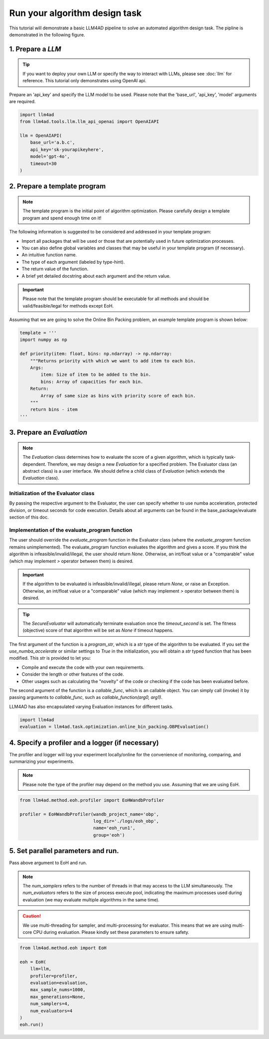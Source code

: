 Run your algorithm design task
===============================



This tutorial will demonstrate a basic LLM4AD pipeline to solve an automated algorithm design task. The pipline is demonstrated in the following figure.

.. figure:: ../assets/figs/pipeline.png
    :alt: pipeline
    :align: center
    :width: 100%


1. Prepare a `LLM`
-----------------------

.. tip::
    If you want to deploy your own LLM or specify the way to interact with LLMs, please see :doc:`llm` for reference. This tutorial only demonstrates using OpenAI api.

Prepare an 'api_key' and specify the LLM model to be used. Please note that the 'base_url', 'api_key', 'model' arguments are required.

.. code:: python

    import llm4ad
    from llm4ad.tools.llm.llm_api_openai import OpenAIAPI

    llm = OpenAIAPI(
        base_url='a.b.c',
        api_key='sk-yourapikeyhere',
        model='gpt-4o',
        timeout=30
    )


2. Prepare a template program
-------------------------------

.. note::
    The template program is the initial point of algorithm optimization. Please carefully design a template program and spend enough time on it!

The following information is suggested to be considered and addressed in your template program:

- Import all packages that will be used or those that are potentially used in future optimization processes.

- You can also define global variables and classes that may be useful in your template program (if necessary).

- An intuitive function name.

- The type of each argument (labeled by type-hint).

- The return value of the function.

- A brief yet detailed docstring about each argument and the return value.

.. important::
    Please note that the template program should be executable for all methods and should be valid/feasible/legal for methods except EoH.

Assuming that we are going to solve the Online Bin Packing problem, an example template program is shown below:

.. code:: python

    template = '''
    import numpy as np

    def priority(item: float, bins: np.ndarray) -> np.ndarray:
        """Returns priority with which we want to add item to each bin.
        Args:
            item: Size of item to be added to the bin.
            bins: Array of capacities for each bin.
        Return:
            Array of same size as bins with priority score of each bin.
        """
        return bins - item
    '''

3. Prepare an `Evaluation`
---------------------------

.. note::
    The `Evaluation` class determines how to evaluate the score of a given algorithm, which is typically task-dependent. Therefore, we may design a new `Evaluation` for a specified problem. The Evaluator class (an abstract class) is a user interface. We should define a child class of `Evaluation` (which extends the `Evaluation` class).

Initialization of the Evaluator class
~~~~~~~~~~~~~~~~~~~~~~~~~~~~~~~~~~~~~~~~~~~~~~~~~~~~

By passing the respective argument to the Evaluator, the user can specify whether to use numba acceleration, protected division, or timeout seconds for code execution. Details about all arguments can be found in the base_package/evaluate section of this doc.

Implementation of the evaluate_program function
~~~~~~~~~~~~~~~~~~~~~~~~~~~~~~~~~~~~~~~~~~~~~~~~~~~~

The user should override the `evaluate_program` function in the Evaluator class (where the `evaluate_program` function remains unimplemented). The evaluate_program function evaluates the algorithm and gives a score. If you think the algorithm is infeasible/invalid/illegal, the user should return `None`. Otherwise, an int/float value or a "comparable" value (which may implement `>` operator between them) is desired.

.. important::
    If the algorithm to be evaluated is infeasible/invalid/illegal, please return `None`, or raise an Exception. Otherwise, an int/float value or a "comparable" value (which may implement `>` operator between them) is desired.

.. tip::
    The `SecureEvaluator` will automatically terminate evaluation once the `timeout_second` is set. The fitness (objective) score of that algorithm will be set as `None` if timeout happens.

The first argument of the function is a `program_str`, which is a `str` type of the algorithm to be evaluated. If you set the `use_numba_accelerate` or similar settings to `True` in the initialization, you will obtain a `str` typed function that has been modified. This `str` is provided to let you:

- Compile and execute the code with your own requirements.

- Consider the length or other features of the code.

- Other usages such as calculating the "novelty" of the code or checking if the code has been evaluated before.

The second argument of the function is a `callable_func`, which is an callable object. You can simply call (invoke) it by passing arguments to `callable_func`, such as `callable_function(arg0, arg1)`.

LLM4AD has also encapsulated varying Evaluation instances for different tasks.

.. code:: python

    import llm4ad
    evaluation = llm4ad.task.optimization.online_bin_packing.OBPEvaluation()

4. Specify a profiler and a logger (if necessary)
-------------------------------------------------

The profiler and logger will log your experiment locally/online for the convenience of monitoring, comparing, and summarizing your experiments.

.. note::
    Please note the type of the profiler may depend on the method you use. Assuming that we are using EoH.

.. code:: python

    from llm4ad.method.eoh.profiler import EoHWandbProfiler

    profiler = EoHWandbProfiler(wandb_project_name='obp',
                                log_dir='./logs/eoh_obp',
                                name='eoh_run1',
                                group='eoh')

5. Set parallel parameters and run.
------------------------------------

Pass above argument to EoH and run.

.. note::
    The `num_samplers` refers to the number of threads in that may access to the LLM simultaneously. The `num_evaluators` refers to the size of process execute pool, indicating the maximum processes used during evaluation (we may evaluate multiple algorithms in the same time).

.. caution::
    We use multi-threading for sampler, and multi-processing for evaluator. This means that we are using multi-core CPU during evaluation. Please kindly set these parameters to ensure safety.

.. code:: python

    from llm4ad.method.eoh import EoH

    eoh = EoH(
        llm=llm,
        profiler=profiler,
        evaluation=evaluation,
        max_sample_nums=1000,
        max_generations=None,
        num_samplers=4,
        num_evaluators=4
    )
    eoh.run()
